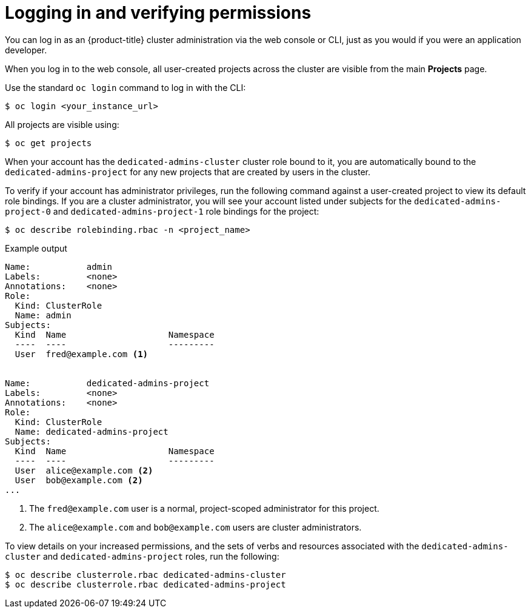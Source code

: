 // Module included in the following assemblies:
//
// administering_a_cluster/dedicated-admin-role.adoc

[id="dedicated-admin-logging-in-verifying-permissions_{context}"]
= Logging in and verifying permissions

[role="_abstract"]
You can log in as an {product-title} cluster administration via the web console
or CLI, just as you would if you were an application developer.

When you log in to the web console, all user-created projects across the cluster
are visible from the main *Projects* page.

Use the standard `oc login` command to log in with the CLI:

[source,terminal]
----
$ oc login <your_instance_url>
----

All projects are visible using:

[source,terminal]
----
$ oc get projects
----

When your account has the `dedicated-admins-cluster` cluster role bound to it,
you are automatically bound to the `dedicated-admins-project` for any new
projects that are created by users in the cluster.

To verify if your account has administrator privileges, run the following
command against a user-created project to view its default role bindings. If you
are a cluster administrator, you will see your account listed under subjects for
the `dedicated-admins-project-0` and `dedicated-admins-project-1` role bindings
for the project:

[source,terminal]
----
$ oc describe rolebinding.rbac -n <project_name>
----

.Example output
[source,text]
----
Name:		admin
Labels:		<none>
Annotations:	<none>
Role:
  Kind:	ClusterRole
  Name:	admin
Subjects:
  Kind	Name			Namespace
  ----	----			---------
  User	fred@example.com <1>


Name:		dedicated-admins-project
Labels:		<none>
Annotations:	<none>
Role:
  Kind:	ClusterRole
  Name:	dedicated-admins-project
Subjects:
  Kind	Name			Namespace
  ----	----			---------
  User	alice@example.com <2>
  User	bob@example.com <2>
...
----
<1> The `fred@example.com` user is a normal, project-scoped administrator for
this project.
<2> The `alice@example.com` and `bob@example.com` users are cluster
administrators.

To view details on your increased permissions, and the sets of
verbs and resources associated with the `dedicated-admins-cluster` and
`dedicated-admins-project` roles, run the following:

[source,terminal]
----
$ oc describe clusterrole.rbac dedicated-admins-cluster
$ oc describe clusterrole.rbac dedicated-admins-project
----

